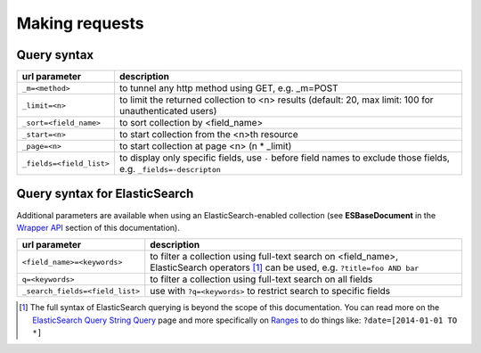 Making requests
===============

Query syntax
------------

===============================             ===========
url parameter                               description
===============================             ===========
``_m=<method>``                             to tunnel any http method using GET, e.g. _m=POST
``_limit=<n>``                              to limit the returned collection to <n> results (default: 20, max limit: 100 for unauthenticated users)
``_sort=<field_name>``                      to sort collection by <field_name>
``_start=<n>``                              to start collection from the <n>th resource
``_page=<n>``                               to start collection at page <n> (n * _limit)
``_fields=<field_list>``                    to display only specific fields, use ``-`` before field names to exclude those fields, e.g. ``_fields=-descripton``
===============================             ===========

Query syntax for ElasticSearch
------------------------------

Additional parameters are available when using an ElasticSearch-enabled collection (see **ESBaseDocument** in the `Wrapper API <database_backends.html#wrapper-api>`_ section of this documentation).

===============================             ===========
url parameter                               description
===============================             ===========
``<field_name>=<keywords>``                 to filter a collection using full-text search on <field_name>, ElasticSearch operators [#]_ can be used, e.g. ``?title=foo AND bar``
``q=<keywords>``                            to filter a collection using full-text search on all fields
``_search_fields=<field_list>``             use with ``?q=<keywords>`` to restrict search to specific fields
===============================             ===========

.. [#] The full syntax of ElasticSearch querying is beyond the scope of this documentation. You can read more on the `ElasticSearch Query String Query <http://www.elastic.co/guide/en/elasticsearch/reference/1.x/query-dsl-query-string-query.html>`_ page and more specifically on `Ranges <http://www.elastic.co/guide/en/elasticsearch/reference/1.x/query-dsl-query-string-query.html#_ranges_2>`_ to do things like: ``?date=[2014-01-01 TO *]``
